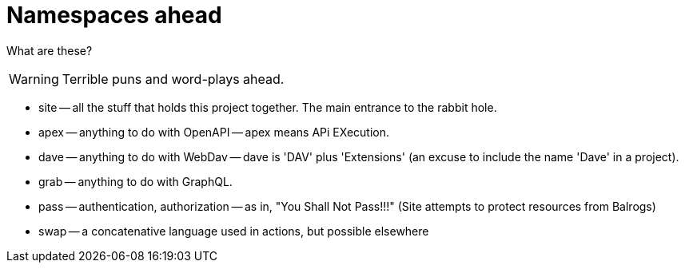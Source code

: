 = Namespaces ahead

What are these?

WARNING: Terrible puns and word-plays ahead.

* site -- all the stuff that holds this project together. The main entrance to the rabbit hole.

* apex -- anything to do with OpenAPI -- apex means APi EXecution.

* dave -- anything to do with WebDav -- dave is 'DAV' plus 'Extensions' (an excuse to include the name 'Dave' in a project).

* grab -- anything to do with GraphQL.

* pass -- authentication, authorization -- as in, "You Shall Not Pass!!!" (Site
  attempts to protect resources from Balrogs)

* swap -- a concatenative language used in actions, but possible elsewhere
